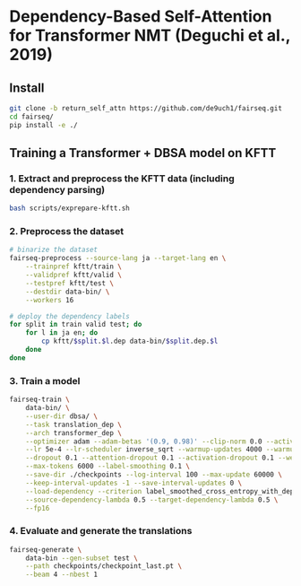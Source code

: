* Dependency-Based Self-Attention for Transformer NMT (Deguchi et al., 2019)
** Install
#+BEGIN_SRC bash
  git clone -b return_self_attn https://github.com/de9uch1/fairseq.git
  cd fairseq/
  pip install -e ./
#+END_SRC

** Training a Transformer + DBSA model on KFTT
*** 1. Extract and preprocess the KFTT data (including dependency parsing)
#+BEGIN_SRC bash
  bash scripts/exprepare-kftt.sh
#+END_SRC

*** 2. Preprocess the dataset
#+BEGIN_SRC bash
  # binarize the dataset
  fairseq-preprocess --source-lang ja --target-lang en \
      --trainpref kftt/train \
      --validpref kftt/valid \
      --testpref kftt/test \
      --destdir data-bin/ \
      --workers 16

  # deploy the dependency labels
  for split in train valid test; do
      for l in ja en; do
          cp kftt/$split.$l.dep data-bin/$split.dep.$l
      done
  done
#+END_SRC

*** 3. Train a model
#+BEGIN_SRC bash
  fairseq-train \
      data-bin/ \
      --user-dir dbsa/ \
      --task translation_dep \
      --arch transformer_dep \
      --optimizer adam --adam-betas '(0.9, 0.98)' --clip-norm 0.0 --activation-fn relu \
      --lr 5e-4 --lr-scheduler inverse_sqrt --warmup-updates 4000 --warmup-init-lr 1e-7 \
      --dropout 0.1 --attention-dropout 0.1 --activation-dropout 0.1 --weight-decay 0.0 \
      --max-tokens 6000 --label-smoothing 0.1 \
      --save-dir ./checkpoints --log-interval 100 --max-update 60000 \
      --keep-interval-updates -1 --save-interval-updates 0 \
      --load-dependency --criterion label_smoothed_cross_entropy_with_dependency \
      --source-dependency-lambda 0.5 --target-dependency-lambda 0.5 \
      --fp16
#+END_SRC
*** 4. Evaluate and generate the translations
#+BEGIN_SRC bash
  fairseq-generate \
      data-bin --gen-subset test \
      --path checkpoints/checkpoint_last.pt \
      --beam 4 --nbest 1
#+END_SRC
